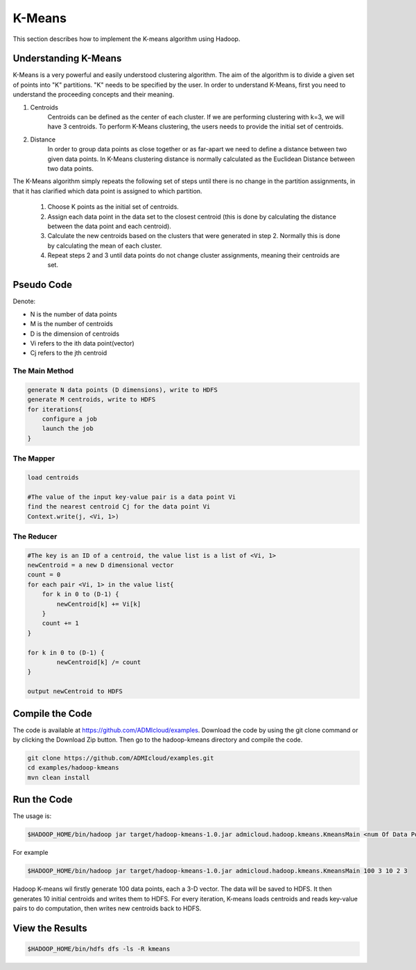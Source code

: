 K-Means
=======

This section describes how to implement the K-means algorithm using Hadoop.

.. image:: images/figures/hadoopkmeans.png
   :height: 300px
   :width: 520px
   :alt: hadoop kmeans
   :align: center


Understanding K-Means
-------------------
K-Means is a very powerful and easily understood clustering algorithm. The aim of the algorithm is to divide a given set of points into "K" partitions. "K" needs to be specified
by the user. In order to understand K-Means, first you need to understand the proceeding concepts and their meaning.

1. Centroids
    Centroids can be defined as the center of each cluster. If we are performing clustering with k=3, we will have 3 centroids. To perform K-Means clustering, the users needs to
    provide the initial set of centroids.

2. Distance
    In order to group data points as close together or as far-apart we need to define a distance between two given data points. In K-Means clustering distance is normally calculated as the Euclidean
    Distance between two data points.

The K-Means algorithm simply repeats the following set of steps until there is no change in the partition assignments, in that it has clarified which data point is
assigned to which partition.

    1. Choose K points as the initial set of centroids.
    2. Assign each data point in the data set to the closest centroid (this is done by calculating the distance between the data point and each centroid).
    3. Calculate the new centroids based on the clusters that were generated in step 2. Normally this is done by calculating the mean of each cluster.
    4. Repeat steps 2 and 3 until data points do not change cluster assignments, meaning their centroids are set.


Pseudo Code
------------------
Denote:

- N is the number of data points
- M is the number of centroids
- D is the dimension of centroids
- Vi refers to the ith data point(vector)
- Cj refers to the jth centroid


------------------
The Main Method
------------------

.. code-block:: java

    generate N data points (D dimensions), write to HDFS
    generate M centroids, write to HDFS
    for iterations{
        configure a job
        launch the job
    }


----------
The Mapper
----------

.. code-block:: java

    load centroids

    #The value of the input key-value pair is a data point Vi
    find the nearest centroid Cj for the data point Vi
    Context.write(j, <Vi, 1>)


-----------
The Reducer
-----------

.. code-block:: java

    #The key is an ID of a centroid, the value list is a list of <Vi, 1>
    newCentroid = a new D dimensional vector
    count = 0
    for each pair <Vi, 1> in the value list{
        for k in 0 to (D-1) {
            newCentroid[k] += Vi[k]
        }
        count += 1
    }

    for k in 0 to (D-1) {
            newCentroid[k] /= count
    }

    output newCentroid to HDFS



Compile the Code
----------------
The code is available at https://github.com/ADMIcloud/examples. Download the code by using the git clone command or by clicking the Download Zip button. Then go to the hadoop-kmeans directory and compile the code.


.. code-block:: bash

    git clone https://github.com/ADMIcloud/examples.git
    cd examples/hadoop-kmeans
    mvn clean install

Run the Code
------------
The usage is:

.. code-block:: bash

    $HADOOP_HOME/bin/hadoop jar target/hadoop-kmeans-1.0.jar admicloud.hadoop.kmeans.KmeansMain <num Of Data Points> <size of a vector> <num of Centroids> <number of map tasks> <number of iterations>

For example

.. code-block:: bash

    $HADOOP_HOME/bin/hadoop jar target/hadoop-kmeans-1.0.jar admicloud.hadoop.kmeans.KmeansMain 100 3 10 2 3

Hadoop K-means wil firstly generate 100 data points, each a 3-D vector. The data will be saved to HDFS. It then generates 10 initial centroids and writes them to HDFS. For every iteration, K-means loads centroids and reads key-value pairs to do computation, then writes new centroids back to HDFS.


View the Results
----------------

.. code-block:: bash

    $HADOOP_HOME/bin/hdfs dfs -ls -R kmeans

